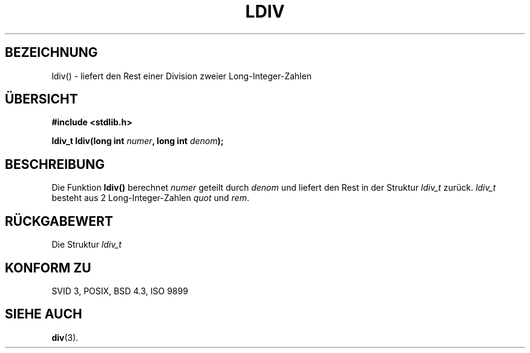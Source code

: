 .\" Copyright 1993 David Metcalfe (david@prism.demon.co.uk)
.\"
.\" Permission is granted to make and distribute verbatim copies of this
.\" manual provided the copyright notice and this permission notice are
.\" preserved on all copies.
.\"
.\" Permission is granted to copy and distribute modified versions of this
.\" manual under the conditions for verbatim copying, provided that the
.\" entire resulting derived work is distributed under the terms of a
.\" permission notice identical to this one
.\" 
.\" Since the Linux kernel and libraries are constantly changing, this
.\" manual page may be incorrect or out-of-date.  The author(s) assume no
.\" responsibility for errors or omissions, or for damages resulting from
.\" the use of the information contained herein.  The author(s) may not
.\" have taken the same level of care in the production of this manual,
.\" which is licensed free of charge, as they might when working
.\" professionally.
.\" 
.\" Formatted or processed versions of this manual, if unaccompanied by
.\" the source, must acknowledge the copyright and authors of this work.
.\"
.\" References consulted:
.\"     Linux libc source code
.\"     Lewine's _POSIX Programmer's Guide_ (O'Reilly & Associates, 1991)
.\"     386BSD man pages
.\" Modified Mon Mar 29 22:44:02 1993, David Metcalfe
.\" Modified Sat Jul 24 19:03:04 1993, Rik Faith (faith@cs.unc.edu)
.\"
.\" Translated into german by Markus Schmitt (fw@math.uni-sb.de)
.\"
.TH LDIV 3 "4. Juli 1996" "GNU" "Bibliotheksfunktionen"
.\"
.SH BEZEICHNUNG
ldiv() - liefert den Rest einer Division zweier Long-Integer-Zahlen
.SH "ÜBERSICHT"
.nf
.B #include <stdlib.h>
.sp
.BI "ldiv_t ldiv(long int " numer ", long int " denom );
.fi
.SH BESCHREIBUNG
Die Funktion
.B ldiv()
berechnet 
.I numer
geteilt durch
.I denom
und liefert den Rest in der Struktur
.I ldiv_t 
zurück.
.I ldiv_t 
besteht aus 2 Long-Integer-Zahlen
.I quot
und 
.IR rem .
.SH "RÜCKGABEWERT"
Die Struktur 
.I ldiv_t
.SH "KONFORM ZU"
SVID 3, POSIX, BSD 4.3, ISO 9899
.SH "SIEHE AUCH"
.BR div (3).



